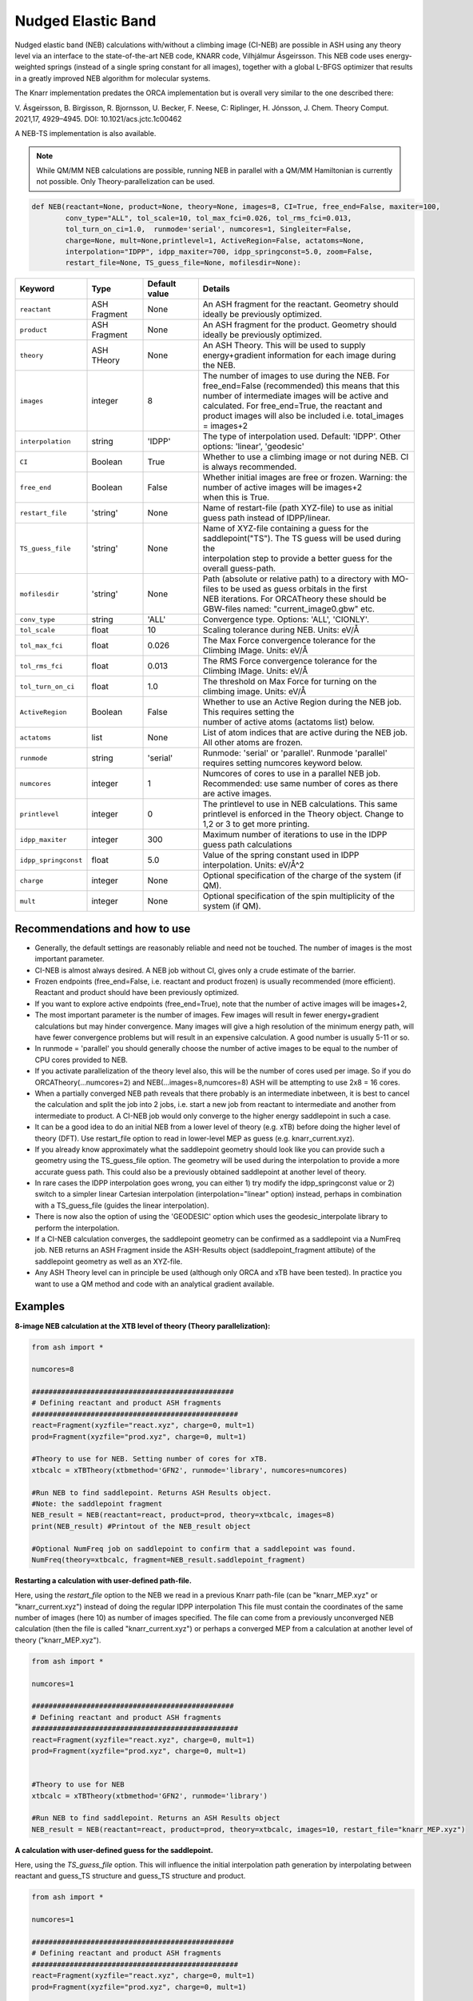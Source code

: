 Nudged Elastic Band
======================================


Nudged elastic band (NEB) calculations with/without a climbing image (CI-NEB) are possible in ASH using any theory level via an interface to the state-of-the-art NEB code, KNARR code, Vilhjálmur Ásgeirsson.
This NEB code uses energy-weighted springs (instead of a single spring constant for all images), together with a global L-BFGS optimizer that results in a greatly improved NEB algorithm for molecular systems.

The Knarr implementation predates the ORCA implementation but is overall very similar to the one described there:

V. Ásgeirsson, B. Birgisson, R. Bjornsson, U. Becker, F. Neese, C: Riplinger,  H. Jónsson, J. Chem. Theory Comput. 2021,17, 4929–4945.
DOI: 10.1021/acs.jctc.1c00462

A NEB-TS implementation is also available. 


.. note:: While QM/MM NEB calculations are possible, running NEB in parallel with a QM/MM Hamiltonian is currently not possible. Only Theory-parallelization can be used.


.. code-block:: python

  def NEB(reactant=None, product=None, theory=None, images=8, CI=True, free_end=False, maxiter=100,
          conv_type="ALL", tol_scale=10, tol_max_fci=0.026, tol_rms_fci=0.013,
          tol_turn_on_ci=1.0,  runmode='serial', numcores=1, Singleiter=False,
          charge=None, mult=None,printlevel=1, ActiveRegion=False, actatoms=None,
          interpolation="IDPP", idpp_maxiter=700, idpp_springconst=5.0, zoom=False,
          restart_file=None, TS_guess_file=None, mofilesdir=None):

.. list-table::
   :widths: 15 15 15 60
   :header-rows: 1

   * - Keyword
     - Type
     - Default value
     - Details
   * - ``reactant``
     - ASH Fragment
     - None
     - An ASH fragment for the reactant. Geometry should ideally be previously optimized.
   * - ``product``
     - ASH Fragment
     - None
     - An ASH fragment for the product. Geometry should ideally be previously optimized.
   * - ``theory``
     - ASH THeory
     - None
     - An ASH Theory. This will be used to supply energy+gradient information for each image during the NEB.
   * - ``images``
     - integer
     - 8
     - | The number of images to use during the NEB. For free_end=False (recommended) this means that this 
       | number of intermediate images will be active and calculated. For free_end=True, the reactant and
       | product images will also be included i.e. total_images = images+2 
   * - ``interpolation``
     - string
     - 'IDPP'
     - The type of interpolation used. Default: 'IDPP'. Other options: 'linear', 'geodesic'
   * - ``CI``
     - Boolean
     - True
     - Whether to use a climbing image or not during NEB. CI is always recommended.
   * - ``free_end``
     - Boolean
     - False
     - | Whether initial images are free or frozen. Warning: the number of active images will be images+2 
       | when this is True.
   * - ``restart_file``
     - 'string'
     - None
     - Name of restart-file (path XYZ-file) to use as initial guess path instead of IDPP/linear.
   * - ``TS_guess_file``
     - 'string'
     - None
     - | Name of XYZ-file containing a guess for the saddlepoint("TS"). The TS guess will be used during the
       | interpolation step to provide a better guess for the overall guess-path.
   * - ``mofilesdir``
     - 'string'
     - None
     - | Path (absolute or relative path) to a directory with MO-files to be used as guess orbitals in the first
       | NEB iterations. For ORCATheory these should be GBW-files named: "current_image0.gbw" etc.
   * - ``conv_type``
     - string
     - 'ALL'
     - Convergence type. Options: 'ALL', 'CIONLY'. 
   * - ``tol_scale``
     - float
     - 10
     - Scaling tolerance during NEB. Units: eV/Å
   * - ``tol_max_fci``
     - float
     - 0.026
     - The Max Force convergence tolerance for the Climbing IMage. Units: eV/Å
   * - ``tol_rms_fci``
     - float
     - 0.013
     - The RMS Force convergence tolerance for the Climbing IMage. Units: eV/Å
   * - ``tol_turn_on_ci``
     - float
     - 1.0
     - The threshold on Max Force for turning on the climbing image. Units: eV/Å
   * - ``ActiveRegion``
     - Boolean
     - False
     - | Whether to use an Active Region during the NEB job. This requires setting the
       | number of active atoms (actatoms list) below.
   * - ``actatoms``
     - list
     - None
     - List of atom indices that are active during the NEB job. All other atoms are frozen. 
   * - ``runmode``
     - string
     - 'serial'
     - Runmode: 'serial' or 'parallel'. Runmode 'parallel' requires setting numcores keyword below.
   * - ``numcores``
     - integer
     - 1
     - | Numcores of cores to use in a parallel NEB job. 
       | Recommended: use same number of cores as there are active images.
   * - ``printlevel``
     - integer
     - 0
     - | The printlevel to use in NEB calculations. This same printlevel is enforced in the Theory object. Change to
       | 1,2 or 3 to get more printing.
   * - ``idpp_maxiter``
     - integer
     - 300
     - Maximum number of iterations to use in the IDPP guess path calculations
   * - ``idpp_springconst``
     - float
     - 5.0
     - Value of the spring constant used in IDPP interpolation. Units: eV/Å^2
   * - ``charge``
     - integer
     - None
     - Optional specification of the charge of the system (if QM).
   * - ``mult``
     - integer
     - None
     - Optional specification of the spin multiplicity of the system (if QM).

################################################################################
Recommendations and how to use
################################################################################

- Generally, the default settings are reasonably reliable and need not be touched. The number of images is the most important parameter.
- CI-NEB is almost always desired. A NEB job without CI, gives only a crude estimate of the barrier.
- Frozen endpoints (free_end=False, i.e. reactant and product frozen) is usually recommended (more efficient). Reactant and product should have been previously optimized.
- If you want to explore active endpoints (free_end=True), note that the number of active images will be images+2,
- The most important parameter is the number of images. Few images will result in fewer energy+gradient calculations but may hinder convergence. Many images will give a high resolution of the minimum energy path, will have fewer convergence problems but will result in an expensive calculation. A good number is usually 5-11 or so.
- In runmode = 'parallel' you should generally choose the number of active images to be equal to the number of CPU cores provided to NEB.
- If you activate parallelization of the theory level also, this will be the number of cores used per image. So if you do ORCATheory(...numcores=2) and NEB(...images=8,numcores=8) ASH will be attempting to use 2x8 = 16 cores. 
- When a partially converged NEB path reveals that there probably is an intermediate inbetween, it is best to cancel the calculation and split the job into 2 jobs, i.e. start a new job from reactant to intermediate and another from intermediate to product. A CI-NEB job would only converge to the higher energy saddlepoint in such a case.
- It can be a good idea to do an initial NEB from a lower level of theory (e.g. xTB) before doing the higher level of theory (DFT). Use restart_file option to read in lower-level MEP as guess (e.g. knarr_current.xyz).
- If you already know approximately what the saddlepoint geometry should look like you can provide such a geometry using the TS_guess_file option. The geometry will be used during the interpolation to provide a more accurate guess path. This could also be a previously obtained saddlepoint at another level of theory.
- In rare cases the IDPP interpolation goes wrong, you can either 1) try modify the idpp_springconst value or 2) switch to a simpler linear Cartesian interpolation (interpolation="linear" option) instead, perhaps in combination with a TS_guess_file (guides the linear interpolation).
- There is now also the option of using the 'GEODESIC' option which uses the geodesic_interpolate library to perform the interpolation.
- If a CI-NEB calculation converges, the saddlepoint geometry can be confirmed as a saddlepoint via a NumFreq job. NEB returns an ASH Fragment inside the ASH-Results object (saddlepoint_fragment attibute) of the saddlepoint geometry as well as an XYZ-file.
- Any ASH Theory level can in principle be used (although only ORCA and xTB have been tested). In practice you want to use a QM method and code with an analytical gradient available.


################################################################################
Examples
################################################################################

**8-image NEB calculation at the XTB level of theory (Theory parallelization):**

.. code-block:: python

    from ash import *

    numcores=8

    ################################################
    # Defining reactant and product ASH fragments
    #################################################
    react=Fragment(xyzfile="react.xyz", charge=0, mult=1)
    prod=Fragment(xyzfile="prod.xyz", charge=0, mult=1)

    #Theory to use for NEB. Setting number of cores for xTB.
    xtbcalc = xTBTheory(xtbmethod='GFN2', runmode='library', numcores=numcores)

    #Run NEB to find saddlepoint. Returns ASH Results object.
    #Note: the saddlepoint fragment
    NEB_result = NEB(reactant=react, product=prod, theory=xtbcalc, images=8)
    print(NEB_result) #Printout of the NEB_result object

    #Optional NumFreq job on saddlepoint to confirm that a saddlepoint was found.
    NumFreq(theory=xtbcalc, fragment=NEB_result.saddlepoint_fragment)


**Restarting a calculation with user-defined path-file.**

Here, using the *restart_file* option to the NEB we read in a previous Knarr path-file (can be "knarr_MEP.xyz" or "knarr_current.xyz") instead of doing the regular IDPP interpolation
This file must contain the coordinates of the same number of images (here 10) as number of images specified.
The file can come from a previously unconverged NEB calculation (then the file is called "knarr_current.xyz") or perhaps a converged MEP from a calculation at another level of theory ("knarr_MEP.xyz").

.. code-block:: python

    from ash import *

    numcores=1

    ################################################
    # Defining reactant and product ASH fragments
    #################################################
    react=Fragment(xyzfile="react.xyz", charge=0, mult=1)
    prod=Fragment(xyzfile="prod.xyz", charge=0, mult=1)


    #Theory to use for NEB
    xtbcalc = xTBTheory(xtbmethod='GFN2', runmode='library')

    #Run NEB to find saddlepoint. Returns an ASH Results object 
    NEB_result = NEB(reactant=react, product=prod, theory=xtbcalc, images=10, restart_file="knarr_MEP.xyz")


**A calculation with user-defined guess for the saddlepoint.**


Here, using the *TS_guess_file* option. This will influence the initial interpolation path generation by interpolating between reactant and guess_TS structure and guess_TS structure and product.

.. code-block:: python

    from ash import *

    numcores=1

    ################################################
    # Defining reactant and product ASH fragments
    #################################################
    react=Fragment(xyzfile="react.xyz", charge=0, mult=1)
    prod=Fragment(xyzfile="prod.xyz", charge=0, mult=1)

    #Theory to use for NEB
    xtbcalc = xTBTheory(xtbmethod='GFN2', runmode='library')

    #Run NEB to find saddlepoint. Returns an ASH Results object 
    NEB_result = NEB(reactant=react, product=prod, theory=xtbcalc, images=10, TS_guess_file="guess_TS_geometry.xyz")
    print(NEB_result)

################################################################################
Guess pathway and Interpolation
################################################################################

The initial guess pathway plays an important role in NEB calculations.
If you end up with NEB convergence problems that are never resolved or perhaps even SCF convergence problems in the very first NEB iteration,
it is likely that there is something wrong with the initial guess pathway.
Visualizing the guess pathway, present in the file initial_guess_path.xyz may reveal the problem.
A common issue is that the reactant and product geometries do not have atoms ordered in a consistent way which will lead to a problematic pathway.

However, it is also possible that the default IDPP interpolation fails to produce a good enough pathway for your system.
The problem can potentially be fixed by tweaking the idpp_maxiter (default value 700 )and idpp_springconst (default 5.0) parameters.
But there is also an alternative guess-option in ASH now, the 'GEODESIC' option which is based on geodesic interpolation by Todd Martínez and coworkers.
The algorithm is described in :
Xiaolei Zhu, Keiran C. Thompson, Todd J. Martínez, J. Chem. Phys. 2019, 150, 164103. `Article <https://pubs.aip.org/aip/jcp/article/150/16/164103/198363/Geodesic-interpolation-for-reaction-pathways>`_ 

In initial tests GEODESIC seems to improve upon IDPP for molecular reactions and maybe become the default in NEB and NEBTS jobs in ASH in the future.

Use like this:

.. code-block:: python

    NEB_result = NEB(reactant=react, product=prod, theory=xtbcalc, images=10, interpolation="GEODESIC")

################################################################################
Controlling printout
################################################################################

During a NEB calculation the theory code is called multiple times to calculate the energy and gradient.
As the printout can become excessive (especially if using a QMMMTheory object) it is usually desirable to reduce printout considerably for NEB calculations.
This is performed by setting the printlevel in the NEB calculation as a keyword argument.
The NEB printlevel is then used to set the printlevel in the Theory objects.
The default printlevel is 0 (barely any output from other modules) but this can be increased to 1,2 or 3 to get more output, both from the NEB function and the Theory level etc.
Printlevel 1 is useful for getting more useful information from the NEB module (especially regarding guess orbital logic) as well as slightly more information from the Theory object. Printlevel 2 will probably give too much output in general but can be useful for diagnostic purposes.

Example:

.. code-block:: python

    #Run NEB to find saddlepoint. Returns an ASH Results object (NEB_result.saddlepoint_fragment is the saddlepoint ASH Fragment).
    NEB_result = NEB(reactant=react, product=prod, theory=xtbcalc, images=10, printlevel=1)
    print(NEB_result)

################################################################################
Controlling guess orbitals during SCF of Theory level
################################################################################

During the NEB job the Theory level object is called multiple times using each iteration. The Theory level object will handle what guess orbitals are used during this step and you can modify the Theory object as desired 
(e.g. for ORCATheory you can change autostart and moreadfile keywords as desired).

For a default NEB calculation in runmode='serial':
for e.g. ORCATheory, the first calculation in the NEB job (NEB iteration -1) will be on the reactant. ORCA will in this case use brand-new guess orbitals (from PModel guess typically). 
Once converged, the orca.gbw file will be copied and stored as current_image0.gbw by the NEB module.
Next calculation on the product will use the previous orca.gbw file (from reactant) since ORCA will by default try to read orbitals from that file (since the inputfile has the same basename) but once ORCA is finished we will store the file as e.g. current_image11.gbw
This is repeated for intermediate images: image1, image2, ..., image10.gbw in NEB iteration 0.
However, in the next NEB iterations, the code will find and use current_image1.gbw for image no. 1 etc. since these files have been stored. These files will be updated during the job, ensuring that each image has converged image-specific orbitals from the last iteration available.
In order to see detailed printout for what is going on w.r.t. ORCA GBW-file book-keeping during the NEB job, set the NEB printlevel to 1. 

For parallel NEB calculations with ORCATheory, things are just slightly different as there will be different directories for each Python multiprocessing worker, called e.g. 'Pooljob_image_9'. Orbitals inside file 'orca.gbw' from last NEB iteration for that image will be read each time.

Generally this behaviour works well as previously converged orbitals, specific to each image are being used.
If you require even more control over which orbitals should be used there are a few options.

**1. Reading in a single initial guess orbital-file (ORCATheory) :**

By doing ORCATheory(...moreadfile="test.gbw"), ORCA will read in orbitals from file "test.gbw" (make sure to copy file "test.gbw" to scratch or provide full path) in the first calculation by NEB(reactant calculation).
This option is primarily useful if the system is tough to converge (e.g. a BS-DFT job on a spin-coupled system).
Note: By default, the moreadfile option is turned off in the ORCATheory object after that so if you want to enforce moreadfile behaviour for every calculation during the NEB job, you could do: ORCATheory(...moreadfile="test.gbw", moreadfile_always=True).
This is probably unlikely to be useful though.


.. code-block:: python

  from ash import *

  numcores=1
  #SN2 reaction
  Reactant=Fragment(xyzfile="react.xyz", charge=-1, mult=1)
  Product=Fragment(xyzfile="prod.xyz",charge=-1, mult=1)

  #Calculator object without frag
  calc = ORCATheory(orcasimpleinput="!r2scan-3c tightscf CPCM", numcores=numcores, moreadfile="test.gbw")

  NEB_result = NEB(reactant=Reactant, product=Product, theory=calc, images=10, printlevel=0)
  print(NEB_result)

**2. Reading in guess orbitals for each image separately from a directory (ORCATheory):**

A better way to control the original guess is to provide to the NEB function, a mofilesdir keyword pointing to a directory-path that contains GBW files for each image.
The directory should contain GBW files for each image and should be called: 

*current_image0.gbw, current_image1.gbw, current_image2.gbw, ..., current_image11.gbw* etc.

This allows you more flexibility in choosing precisely what orbitals will be read in initially.

**Note:** Orbitals will only be read from the mofilesdir directory in NEB-iteration -1 (first reactant and product calcs) and NEB-iteration 0 (first intermediate image calculations). In the subsequent NEB iterations, the program will use image-specific GBW files from the previous iteration.

**Note:**  The mofilesdir path must either be a full path to a directory that is available to the computing node (e.g. /home/bjornsson/NEBjob1/mofilesdir or something) or a directory that is copied over to the the scratch
directory by your job-submission script.

.. code-block:: python

  from ash import *

  numcores=1
  #SN2 reaction
  Reactant=Fragment(xyzfile="react.xyz", charge=-1, mult=1)
  Product=Fragment(xyzfile="prod.xyz",charge=-1, mult=1)

  #Calculator object without frag
  calc = ORCATheory(orcasimpleinput="!r2scan-3c tightscf CPCM", numcores=numcores)

  NEB_result = NEB(reactant=Reactant, product=Product, theory=calc, images=10, printlevel=0, mofilesdir="/home/bjornsson/NEBjob1/mofiles_dir")
  print(NEB_result)

################################################################################
Controlling convergence
################################################################################

The convergence of the NEB job (or NEB-TS) is controlled by a few thresholds. Note that Knarr internally utilizes units of Å (distances and coordinates), eV (energies), eV/Å (forces), eV/Å^2 (force constants).
For now, the Knarr-ASH interface requires you to specify convergence tolerances in these units as well.

+------------------+--------------------------------+----------------------------------------------------------------------------------------------------+
| **Tolerance**    | **Default**                    | **Description**                                                                                    |
+------------------+--------------------------------+----------------------------------------------------------------------------------------------------+
| tol_max_fci      | 0.026 eV/Å (0.0018 Eh/Bohr)    | when Max Force on the CI is met.                                                                   |
+------------------+--------------------------------+----------------------------------------------------------------------------------------------------+
| tol_rms_fci      | 0.013 eV/Å (0.0009 Eh/Bohr)    | when RMS Force on the CI is met                                                                    |           
+------------------+--------------------------------+----------------------------------------------------------------------------------------------------+
| tol_scale        | 10                             |  Specifies the force-threshold on the other images are by scaling the fci thresholds by constant   |           
+------------------+--------------------------------+----------------------------------------------------------------------------------------------------+
| tol_turn_on_ci   | 1.0 eV/Å  (0.069 Eh/Bohr)      |  Specifies at which MaxF value, the CI is turned on                                                |
+------------------+--------------------------------+----------------------------------------------------------------------------------------------------+

Controlling convergence is performed by specifying the RMS and Max thresholds on the climbing image (*tol_max_fci* and *tol_rms_fci*) and then utilizing the
*tol_scale* parameter to control the tolerance for the other images. By default *tol_scale* is 10 which means that if *tol_max_fci* = 0.026 eV/Å and *tol_rms_fci* = 0.013 eV/Å (default values) then the Max-Force and RMS-Force thresholds on the other images will be 0.26 eV/Å and 0.13 eV/Å respectively.
This type of convergence-strategy focuses the effort on converging the climbing image (i.e. the saddlepoint) while still maintaining reasonable
convergence on the other images (10 times larger thresholds by default). In rare cases you may want to apply the same thresholds to all images (i.e. converge the whole band consistently) in which case you simply set *tol_scale* = 1.

In climbing-image NEB, the highest energy image is treated differently as it is pushed uphill according to the component of the atom force acting parallel to the path while being pushed downhill
by the force acting perpendicular to the path and does not experience the spring forces. Due to this special behaviour of the climbing image, it has been found advantageous
to not turn on CI-behaviour until a somewhat loosely converged path has been achieved. In ASH-Knarr this is controlled by the *tol_turn_on_ci* parameter. The default value of 1.0 eV/Å 
means that the CI is not activated until the MaxF is lower than 1.0 eV/Å . If set to a large value like 100 then the CI is turned on immediately while if set to a very small value the CI is never turned on.

.. note:: Another convergence parameter is conv_type: with options 'ALL' or 'CIONLY' . This specifies whether the NEB job should end when all the tolerances of the images have been met ('ALL') or only on the CI ('CIONLY')
  The default is 'ALL' and is recommended. All convergence threshold have to be met in this case or only the first 2 in the case of 'CIONLY'.

################################################################################
Free-end NEB calculations
################################################################################

A recommended NEB job has endpoints (reactant and product) previously optimized at the same level of theory and are then kept frozen during the NEB job.
This usually results in a more efficient NEB job as it constrains the possibilities for the minimum energy path and saddlepoint search.

A *free_end* = True option where the endpoints are also minimized during the NEB is also possible but as there are more degrees of freedom, it can be trickier to converge.
This may be a good option when the endpoints have deliberately not been minimized in an effort to explore multiple potential reaction pathways.


################################################################################
NEB on systems with an active region (e.g. QM/MM)
################################################################################

For large systems, e.g. a QM/MM model of a protein active site, it is possible to perform a NEB calculation of only a selected group of atoms, with other atoms being frozen during the NEB iterations.
You should set ActiveRegion=True in this case and then specify the list of active atoms by their indices via e.g. actatoms=[17,18,19,20,21,22,23,24]
As a NEB calculation is a difficult minimization problem it is advised to keep the active region as small as possible, at least to begin with. For a QM/MM job it might be a good idea to first set actatoms = qmatoms. i.e. only allow the QM atoms to move during the NEB path minimization.
Future version of the code may further allow one to use weights 

Note: When an active region is used, the RMSD minimization for images is turned off automatically (used to superimpose images to avoid complicated NEB paths).

################################################################################
Parallelization
################################################################################

During each NEB iteration, X number of images are active and their energy+gradient needs to be calculated for each new geometry in each iteration.
As each E+G image calculation is independent from the others it is possible to utilize parallelization very effectively in a NEB job.
It is generally recommended to prioritize parallelization over images rather than the Theory level (QM parallelization never scales perfectly)
Theory parallelization is also available, however, and can be used to further speed up NEB job.

NEB-parallelization with a QM/MM Hamiltonian is currently not possible due to problems with the multiprocessing library and OpenMM.

**Example: 8-image NEB calculation at the XTB level of theory (NEB parallelization):**

If you are calculating 8 images then you should set runmode='parallel' and use numcores=8.

.. code-block:: python

    from ash import *

    numcores=8
    numimages=numcores
    ################################################
    # Defining reactant and product ASH fragments
    #################################################
    react=Fragment(xyzfile="react.xyz", charge=0, mult=1)
    prod=Fragment(xyzfile="prod.xyz", charge=0, mult=1)

    #Theory to use for NEB
    xtbcalc = xTBTheory(xtbmethod='GFN2', runmode='library', numcores=1)

    #Run NEB to find saddlepoint. Returns an ASH Results object
    NEB_result = NEB(reactant=react, product=prod, theory=xtbcalc, images=numimages, runmode='parallel', numcores=numcores)
    print(NEB_result)

    #Optional NumFreq job on saddlepoint to confirm that a saddlepoint was found.
    NumFreq(theory=xtbcalc, fragment=NEB_result.saddlepoint_fragment)

If you have additional CPU cores available on your computing node that you would like to use to speed up an NEB job you have 2 options:

- You could increase the number of images as well as CPU cores to e.g. 16. Such a 16-image/core-job would run each NEB iteration at the same speed as the 8 image/core job but since there are more images it may facilitate convergence and locate the saddlepoint more efficiently.
- Or you could active Theory parallelization by setting the numcores keyword for the Theory level. If you have 16 cores available on your node, you could set Theory parallelization to 2 which would result in each of the 8 images utilizing 2 CPU cores to speed up the E+G step, resulting in 16 cores being used. Note that if the Theory parallelization utilizes MPI it is possible that problems could occur.


**Example: 16-core job using 8-image NEB parallelization + Theory parallelization:**

This NEB job would run 8 active images simultaneously (via Python multiprocessing library) while parallelizing each xTB E+G calculation by 2 cores.
This job requires 16 available CPU cores.

.. code-block:: python

    from ash import *

    numcores=16 #Total number of CPU cores to be used (makes sure to submit a job with this number of slots)
    numimages=8 #Number of images in NEB job and the number of cores available to the NEB parallelization
    cores_theory=numcores/numimages #Number of cores used to parallelize the Theory level
    ################################################
    # Defining reactant and product ASH fragments
    #################################################
    react=Fragment(xyzfile="react.xyz", charge=0, mult=1)
    prod=Fragment(xyzfile="prod.xyz", charge=0, mult=1)

    #Theory to use for NEB. Parallelizing
    xtbcalc = xTBTheory(xtbmethod='GFN2', runmode='library', numcores=cores_theory)

    #Run NEB to find saddlepoint. Returns an ASH Results object
    NEB_result = NEB(reactant=react, product=prod, theory=xtbcalc, images=numimages, runmode='parallel', numcores=numimages)
    print(NEB_result)

    #Optional NumFreq job on the NEB saddlepoint to confirm that a saddlepoint was found.
    NumFreq(theory=xtbcalc, fragment=NEB_result.saddlepoint_fragment)



################################################################################
NEB-TS : combining CI-NEB with TS-optimization
################################################################################

As discussed in the article:

V. Ásgeirsson, B. Birgisson, R. Bjornsson, U. Becker, F. Neese, C: Riplinger,  H. Jónsson, *J. Chem. Theory Comput.* **2021**, *17*, 4929–4945.
DOI: 10.1021/acs.jctc.1c00462

a CI-NEB calculation is well suited to be combined with an eigenvector-following method for improved efficiency of a saddlepoint search.
The idea is to only partially converge a minimum energy path and saddlepoint via the CI-NEB method (that requires multiple images and a more complicated minimization)
but then use the approximate saddlepoint geometry to start an eigenvector-following optimization which can both make the overall saddlepoint search more efficient (as only a single image is calculated in the latter part) 
but can also ensure that a proper 1st-order saddlepoint is located via the use of exact/approximate Hessian information.

In a NEB-TS job in ASH, the Knarr library is used to perform a CI-NEB calculation while the geomeTRIC library is used to perform the eigenvector-following optimization. 

The NEBTS function is very similar to the NEB function:

.. code-block:: python

  def NEBTS(reactant=None, product=None, theory=None, images=8, CI=True, free_end=False, maxiter=100, Singleiter=False,
          conv_type="ALL", tol_scale=10, tol_max_fci=0.10, tol_rms_fci=0.05, 
          tol_turn_on_ci=1.0,  runmode='serial', numcores=1, charge=None, mult=None, printlevel=1, ActiveRegion=False, actatoms=None,
          interpolation="IDPP", idpp_maxiter=700, idpp_springconst=5.0, restart_file=None, TS_guess_file=None, mofilesdir=None,
          OptTS_maxiter=100, OptTS_print_atoms_list=None, OptTS_convergence_setting=None, OptTS_conv_criteria=None, OptTS_coordsystem='tric',
          hessian_for_TS=None, modelhessian='unit', tsmode_tangent_threshold=0.1, subfrctor=1, partial_hessian_atoms=None, partial_npoint_choice=2):

with additional keywords: *OptTS_maxiter*, *OptTS_print_atoms_list*, *OptTS_convergence_setting*, *OptTS_conv_criteria* and *OptTS_coordsystem*  being keywords that belong to the Optimizer.
See :doc:`Geometry-optimization` for explanations.

An important option is the *hessian_for_TS* keyword which controls what type of Hessian should be used during the OptTS job.

Options to *hessian_for_TS* are:

.. list-table::
   :widths: 15 60
   :header-rows: 1

   * - hessian_for_TS value
     - Description
   * - ``1point``
     - Calculate a 1-point numerical Hessian by the ASH NumFreq function.
   * - ``2point``
     - Calculate a 2-point numerical Hessian by the ASH NumFreq function.
   * - ``first``
     - Optimizer calculates exact Hessian in the first step of the OptTS procedure (algorithm inside geometric library).
   * - ``each``
     - Optimizer calculates exact Hessian in each step of the OptTS procedure (expensive)  (algorithm inside geometric library).
   * - ``GFN1-xTB``
     - Calculate an exact Hessian but at the cheap GFN1-xTB level of theory.
   * - ``GFN2-xTB``
     - Calculate an exact Hessian but at the cheap GFN2-xTB level of theory.
   * - ``model``
     - | Calculate a model Hessian (default: *modelhessian* ='unit') to be used as approximation to the exact Hessian. Requires ORCA.
       | *modelhessian* options: 'unit', 'Almloef', 'Lindh', 'Schegel'  
   * - ``partial``
     - | Calculate a partial exact Hessian using only the atoms that contribute the most to approximate TS-mode (from CI-NEB job).
       | Note: Either choose atoms explicitly using *partial_hessian_atoms* keyword (list) or have ASH estimate atoms based on CI tangent.
       | Use *tsmode_tangent_threshold* to control the size of the partial Hessian.
       | Rest of Hesian is approximated by a model Hessian or unit matrix. *modelhessian* options: 'unit','Almloef', 'Lindh', 'Schegel'  

The default *hessian_for_TS* option is currently set to be '1point' (1-point numerical Hessian). This is a safe and robust choice but is quite expensive for large systems.
A very safe but very expensive option is to use 'each' (exact Hessian in every Opt step).

*hessian_for_TS* ='GFN1-xTB' (or GFN2-xTB) is an often recommended option. This will do an xTB NumFreq calculation at the saddlepoint geometry and this Hessian will then be used
as an initial Hessian in the eigenvector-following minimization. Unless the system is very large, this option is the most cost-effective. 
This requires an active xTB interface (xTB needs to installed on the computer).


The option *hessian_for_TS* ='partial' is a particularly useful options for large systems where the atoms contributing to the TS-mode might be relatively few compared to the size of the system.
ASH will in this case calculate a smaller partial numerical Hessian using either a 1-point or 2-point formula (*partial_npoint_choice* keyword) but only for a subset of atoms.
The atoms included in the partial Hessian can be specified by *partial_hessian_atoms* as a list of atom indices or the atoms can be automatically guessed based on information available from the CI-tangent.
The latter will only work for a partially converged NEB-TS job (note: this excludes Single-iter NEBTS jobs).


**Example:**

.. code-block:: python

    from ash import *

    Reactant=Fragment(xyzfile="react.xyz", charge=0, mult=1)
    Product=Fragment(xyzfile="prod.xyz", charge=0, mult=1)
    ORCAcalc = ORCATheory(orcasimpleinput="! BP86 def2-SVP  tightscf") #ORCATheory object creation

    #NEB-TS combines a CI-NEB job (note: looser thresholds than default CI-NEB) and a Optimizer(OptTS=True) job.
    NEBTS_result = NEBTS(reactant=Reactant, product=Product, theory=calc, images=12, printlevel=0, hessian_for_TS='xtb')
    print(NEBTS_result)


Parallelization of a **NEBTS** job can be controlled by the *numcores* keyword and for the CI-NEB part it will behave like in the .
However, once the CI-NEB part is complete, and the NEBTS job switches to performing the eigenvector-following minimization, ASH will automatically
change the number of cores available to the Theory object to use the maximum number of CPU cores provided to either NEBTS or the Theory object. 
This maximizes use of CPU cores during the job.

**Parallelization example:**

.. code-block:: python

    from ash import *

    numcores=16 #Total number of CPU cores to be used by ASH. OptTS will later use all of these.
    numimages=8 #Number of images in NEB job and the number of cores available to the NEB parallelization.
    cores_theory=numcores/numimages #Number of cores used to parallelize the Theory level during NEB.

    Reactant=Fragment(xyzfile="react.xyz", charge=0, mult=1)
    Product=Fragment(xyzfile="prod.xyz", charge=0, mult=1)
    ORCAcalc = ORCATheory(orcasimpleinput="! BP86 def2-SVP  tightscf", numcores=cores_theory) #ORCATheory object creation

    #NEB-TS combines a CI-NEB job (note: looser thresholds than default CI-NEB) and a Optimizer(OptTS=True) job.
    NEBTS_result = NEBTS(reactant=Reactant, product=Product, theory=calc, numcores=numimages, images=numimages, printlevel=0, hessian_for_TS='xtb')
    print(NEBTS_result)


################################################################################
Single-iteration NEB-TS (a.k.a. Fast NEB-TS)
################################################################################

The expensive part of an NEB-TS job is the CI-NEB part that requires many iterations to 
converge (each iteration calculates multiple images) with the cost going up with the number of images.
As was shown in the paper describing the NEB implementation in ORCA and the NEB-TS method:
V. Ásgeirsson, B. Birgisson, R. Bjornsson, U. Becker, F. Neese, C: Riplinger,  H. Jónsson, *J. Chem. Theory Comput.* **2021**, *17*, 4929–4945.
DOI: 10.1021/acs.jctc.1c00462
what can work remarkably well in some cases is to just perform the guess interpolation step,  then calculate the energy+gradient for each image (i.e. perform a single NEB iteration),
then select the highest energy image and use as a saddlepoint guess for an eigenvector-following algorithm optimization. This was called IDPP-TS in the paper.
While this does not result in a method capable of ~100 % success rate (for the test set used in the paper), like the NEB-CI and NEB-TS methods,
this still results in a method capable of almost 97 % accuracy for that same test set. This means that some robustness is sacrificed for speed.

If this kind of single-iteration NEB-TS is combined with a good interpolation method (e.g. geodesic) as well as an accurate Hessian approximation,
then this strategy can be very useful for quickly finding saddlepoints, especially for systems that are so large that NEB iterations are very expensive.
In practice, for real-world systems this strategy ranges from working very well for some systems to not working very well at all for other systems.

.. code-block:: python

    from ash import *

    R = Fragment(xyzfile="reactant.xyz", charge=0, mult=1)
    P = Fragment(xyzfile="product.xyz", charge=0, mult=1)
    theory = xTBTheory()

    # Calling NEBTS with geodesic interpolation and Singleiter=True. 
    NEBTS(reactant=R, product=P, theory=theory, interpolation="geodesic", Singleiter=True,
          hessian_for_TS="1point")
